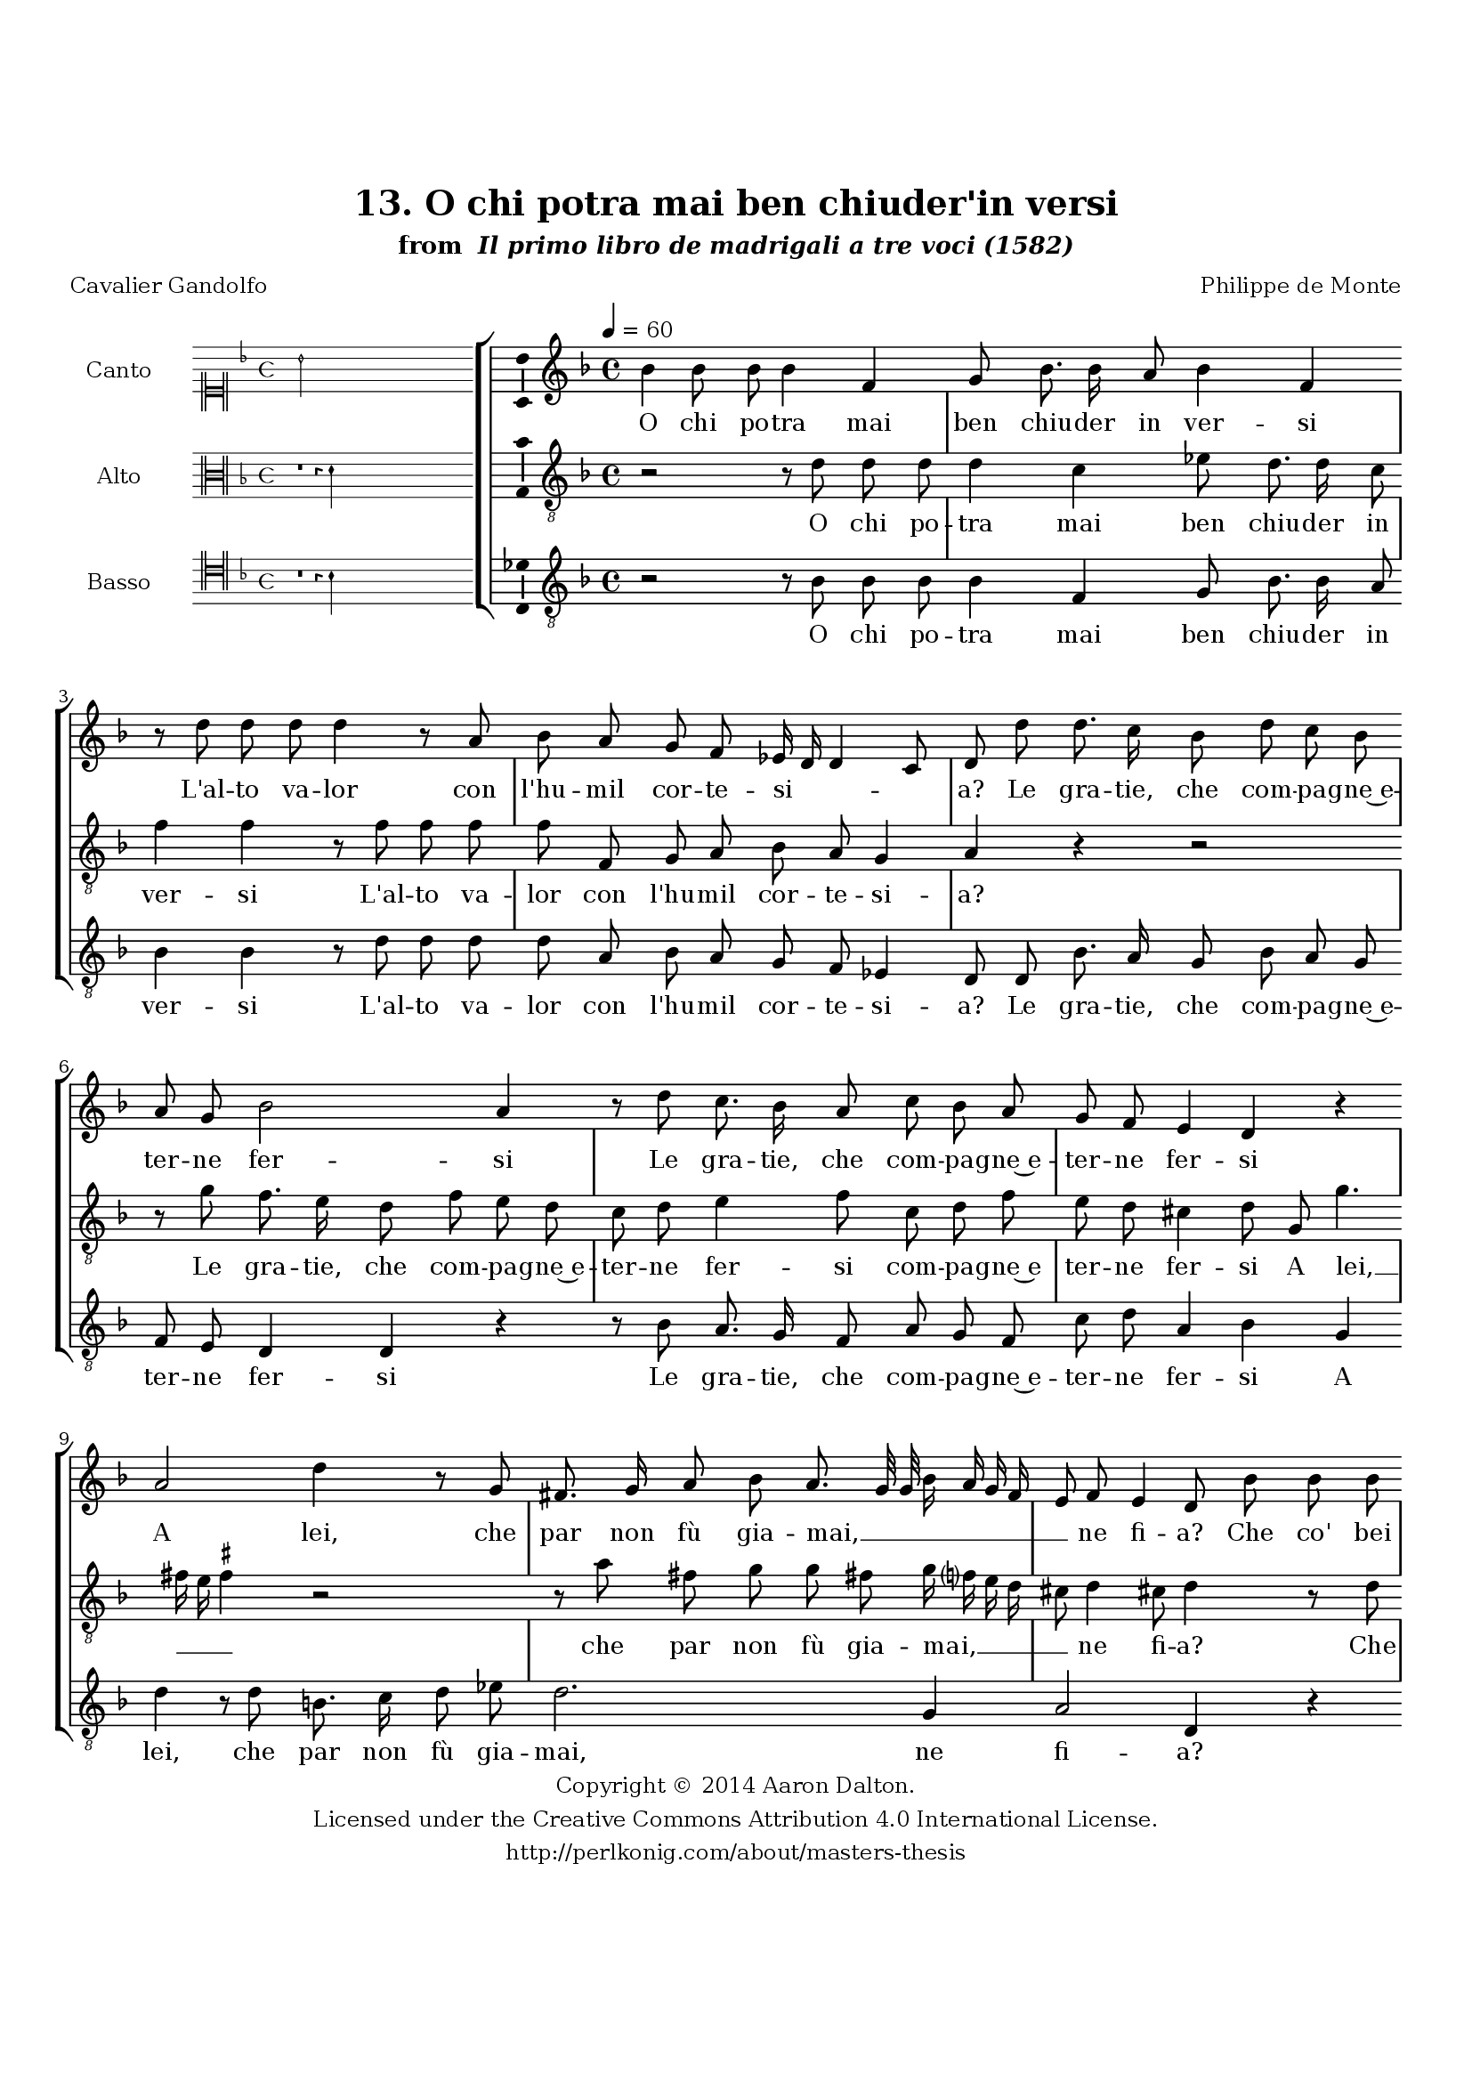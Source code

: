 \version "2.20.0"
#(set-global-staff-size 18)

\paper
{
   #(set-default-paper-size "letter")
   #(define fonts (make-pango-font-tree "DejaVu Serif"
                                        "DejaVu Sans"
                                        "DejaVu Sans Mono"
                                       (/ 16 20)))

% THESE ARE THE UCALGARY THESIS REQUIREMENTS
   top-margin = 1 \in
   bottom-margin = 1.22 \in
   left-margin = 1.40 \in
   right-margin = 0.850 \in
   line-width = 6.25 \in
}

hide = { 
  \once \override Accidental.stencil = #ly:text-interface::print
  \once \override  Accidental.text = \markup { }
}

global = {
  \set Score.skipBars = ##t
  \override Staff.BarLine.transparent = ##t
  \accidentalStyle forget
}

\header {
	title = "13. O chi potra mai ben chiuder'in versi"	subtitle= \markup{ "from " \italic "Il primo libro de madrigali a tre voci (1582)"}
	composer = "Philippe de Monte"
	date = "1582"
	style = "Renaissance"
	copyright = "Creative Commons Attribution 4.0"
	maintainer = "Aaron Dalton"
	maintainerWeb = "http://perlkonig.com/about/masters-thesis"
	mutopiacomposer = "MontePd"
	source = "http://www.bibliotecamusica.it/cmbm/scripts/gaspari/scheda.asp?id=7630"
	poet= "Cavalier Gandolfo"	copyright = \markup \column {
		\center-align {"Copyright © 2014 Aaron Dalton."}
		\center-align {"Licensed under the Creative Commons Attribution 4.0 International License."}
		\center-align {"http://perlkonig.com/about/masters-thesis"}
	}
}
	cantusIncipit = <<
  \new MensuralVoice = cantusIncipit <<
    \repeat unfold 9 { s1 \noBreak }
    {
	  \override Rest.style = #'neomensural
      \clef "neomensural-c1"
      \key f \major
      \time 4/4
      bes'2
    }
  >>
>>

	cantusMusic =  \relative c'' {
	\clef treble
	\time 4/4
	\key f \major
	\tempo 4 = 60	
	bes4 bes8 bes bes4 f g8 bes8. bes16 a8 bes4 f r8 d' d d d4 r8 a8 bes a g f ees16 d d4 c8 d d'
	
	d8. c16 bes8 d c bes a g bes2 a4 r8 d8 c8. bes16 a8 c bes a g f e4 d r a'2 d4 r8 g, fis8. g16 a8 bes a8. g32 g
	
	bes16 a g f e8 f e4 d8 bes' bes bes a4 g r8 d' d d c a bes2 a2 r4 r8 f f f g4 a r8 g c c bes a d2	
	cis8 bes8. bes16 bes8 a g a8. g16 f8 g e4 d8 d' bes16 a bes c d8 a c4 bes a bes f8 f c'4. bes8 bes2 a4 bes2 r2	
	bes4 a8 bes8. bes16 c8 d4 r r8 d8. c16 bes16 a g8 f d8. e32 f g8 a8. g16 g4 \set suggestAccidentals = ##t fis8 \set suggestAccidentals = ##f g bes a bes8. bes8 c16 d4 d, c8 d8. d16 e8 f4	
	r4 r8 a8. g16 f e d8 g fis g4 \set suggestAccidentals = ##t fis!8 \set suggestAccidentals = ##f g1\fermata
	
	\override Staff.BarLine.transparent = ##f
	\bar "|."
}

%\set suggestAccidentals = ##t
	cantusLyrics = \lyricmode{
	O chi po -- tra mai ben chiu -- der in ver -- si
	L'al -- to va -- lor con l'hu -- mil cor -- te -- si -- _ _ _ a?
	Le gra -- tie, che com -- pa -- gne~e -- ter -- ne fer -- si
	Le gra -- tie, che com -- pa -- gne~e -- ter -- ne fer -- si
	A lei, che par non fù gia -- mai, __ _ _ _ _ _ _ _ ne fi -- a? 
	Che co' bei mo -- di, e con gli~an -- dar di -- ver -- si
	Che co' bei mo -- di, e con gli~an -- dar di -- ver -- si
	D'ha -- bi -- ti~a -- dor -- ni~in som -- ma leg -- gia -- dri -- a,
	Co'l ri -- _ _ _ _ der, e par -- lar pien di sa -- lu -- _ _ _ te
	Mo -- stra quan -- ta dal ciel ca -- _ _ _ _ de vir -- _ _ _ tu -- _ _ _ te
	Mo -- stra quan -- ta dal ciel
	Mo -- stra quan -- ta dal ciel ca -- _ _ _ _ de vir -- tu -- _ te.
}


	altusIncipit = <<
  \new MensuralVoice = altusIncipit <<
    \repeat unfold 9 { s1 \noBreak }
    {
	  \override Rest.style = #'neomensural
      \clef "neomensural-c3"
      \key f \major
      \time 4/4
      r1 r4 d'4
    }
  >>
>>

	altusMusic = \relative c' {
	\clef "treble_8"
	\time 4/4
	\key f \major

	r2 r8 d8 d d d4 c ees8 d8. d16 c8 f4 f r8 f f f f f, g a bes a g4 a r r2 r8 g' f8. e16	
	d8 f e d c d e4 f8 c d f e d cis4 d8 g, g'4. fis16 e \set suggestAccidentals = ##t fis4 \set suggestAccidentals = ##f r2 r8 a fis g g fis! g16 f? e d cis8 d4 cis!8 d4	
	r8 d d d e4 f r8 f8 f f ees d g4 f8 f f f e4 d r8 d d d c a bes4 a8 c d f f e
	
	d4 e8 g8. g16 g8 f g f8. e16 d8 d cis4 d r8 g f16 e f g a8 e g4. fis8 g4 d f8 f ees d d c16 bes c2	
	bes4 d c8 d8. d16 e8 f2 g4 f8 d8. d16 e8 f2 r8 f8. e16 d c bes8 a bes4 a g r ees'4 d8 f8. f16 g8 a g16 f
	
	g8 a8. g16 f e d8. c16 bes8 a r d8. c16 bes8 a bes a4 g1\fermata
	
	\override Staff.BarLine.transparent = ##f
	\bar "|."
}

%\set suggestAccidentals = ##t

	altusLyrics = \lyricmode{
	O chi po -- tra mai ben chiu -- der in ver -- si
	L'al -- to va -- lor con l'hu -- mil cor -- te -- si -- a?
	Le gra -- tie, che com -- pa -- gne~e -- ter -- ne fer -- si com -- pa -- gne~e ter -- ne fer -- si
	A lei, __ _ _ _ che par non fù gia -- mai, __ _ _ _ _ ne fi -- a?
	Che co' bei mo -- di, e con gli~an -- dar di -- ver -- si
	Che co' bei mo -- di, e con gli~an -- dar di -- ver -- si
	"<e" con gli~an -- dar di -- ver -- "si>"
	D'ha -- bi -- ti~a -- dor -- ni~in som -- ma leg -- gia -- dri -- a,
	Col ri -- _ _ _ _ der, e par -- lar pien di sa -- lu -- _ _ _ _ _ te
	Mo -- stra quan -- ta dal ciel
	Mo -- stra quan -- ta dal ciel ca -- _ _ _ _ de vir -- tu -- te
	Mo -- stra quan -- ta dal ciel __ _ _ _ ca -- _ _ _ _ _ _ de ca -- _ _ de vir -- tu -- te.
}


	bassusIncipit = <<
  \new MensuralVoice = bassusIncipit <<
    \repeat unfold 9 { s1 \noBreak }
    {
	  \override Rest.style = #'neomensural
      \clef "neomensural-c4"
      \key f \major
      \time 4/4
      r1 r4 bes4
    }
  >>
>>

	bassusMusic = \relative c' {
	\clef "treble_8"
	\time 4/4
	\key f \major
	
	r2 r8 bes bes bes bes4 f g8 bes8. bes16 a8 bes4 bes4 r8 d d d d a bes a g f ees4 d8 d bes'8. a16	
	g8 bes a g f e d4 d r r8 bes'8 a8. g16 f8 a g f c' d a4 bes g d' r8 d b8. c16 d8 ees d2. g,4 a2 d,4 r r2	
	r8 bes' bes bes a4 g2 r8 d' d d c a bes4 a8 bes bes bes a f g4 f8 a g d' d c bes4 a8 g8. g16 g8 d' ees d a bes g
	
	a4 d, r r8 d'8 c16 bes c d ees8 bes c d g,4 bes a8 a g2 f r4 bes a8 bes8. bes16 c8 d2 ees4 d8 bes8. bes16 c8 d2 r8 d8. c16 bes a
	
	g8 f d2 d'4 d r2 bes4 a8 bes8. bes16 c8 d d8. c16 bes a g8 f d8. e32 f g4 d2 g1\fermata
	
	\override Staff.BarLine.transparent = ##f
	\bar "|."
}

%\set suggestAccidentals = ##t

	bassusLyrics = \lyricmode{
	O chi po -- tra mai ben chiu -- der in ver -- si
	L'al -- to va -- lor con l'hu -- mil cor -- te -- si -- a?
	Le gra -- tie, che com -- pa -- gne~e -- ter -- ne fer -- si
	Le gra -- tie, che com -- pa -- gne~e -- ter -- ne fer -- si
	A lei, che par non fù gia -- mai, ne fi -- a?
	Che co' bei mo -- di, e con gli~an -- dar di -- ver -- si
	"<e" con gli~an -- dar di -- ver -- "si>"
	e con gli~an -- dar di -- ver -- si
	D'ha -- bi -- ti~a -- dor -- ni~in som -- ma leg -- gia -- dri -- a,
	Col ri -- _ _ _ _ der, e par -- lar pien di sa -- lu -- te
	Mo -- stra quan -- ta dal ciel
	Mo -- stra quan -- ta dal ciel ca -- _ _ _ _ de vir -- tu -- te
	Mo -- stra quan -- ta dal ciel ca -- _ _ _ _ de vir -- _ _ _ tu -- te.
}


\score {
	<<
		\new StaffGroup = choirStaff <<
			\new Voice = "cantus" <<
				\global
				\set Staff.autoBeaming = ##f
				\set Staff.instrumentName = "Canto"
				%\set Staff.shortInstrumentName = "C"
				\set Staff.midiInstrument = "acoustic guitar (nylon)"
									\incipit \cantusIncipit
													\cantusMusic
							>>
							\new Lyrics \lyricsto "cantus" \cantusLyrics
			
			\new Voice = "altus" <<
				\global
				\set Staff.autoBeaming = ##f
				\set Staff.instrumentName = "Alto"
				%\set Staff.shortInstrumentName = "A"
				\set Staff.midiInstrument = "harpsichord"
									\incipit \altusIncipit
													\altusMusic
							>>
							\new Lyrics \lyricsto "altus" \altusLyrics
			
			\new Voice = "bassus" <<
				\set Staff.autoBeaming = ##f
				\set Staff.instrumentName = "Basso"
				%\set Staff.shortInstrumentName = "B"
				\set Staff.midiInstrument = "acoustic bass"
									\incipit \bassusIncipit
													\bassusMusic
							>>
		>>
					\new Lyrics \lyricsto "bassus" \bassusLyrics
				%% Keep the bass lyrics outside of the staff group to avoid bar lines
		%% between the lyrics.
	>>

	\layout {
		\context {
			\Score
			%% no bar lines in staves
			\override BarLine.transparent = ##t
			%\remove "Bar_number_engraver"
		}
		%% the next three instructions keep the lyrics between the bar lines
		\context {
			\Lyrics
			\consists "Bar_engraver" 
			\override BarLine.transparent = ##t
			\override LyricSpace.minimum-distance = #2.0
		} 
		\context {
			\StaffGroup
			\consists "Separating_line_group_engraver"
		}
		\context {
			\Voice
			%% no slurs
			\override Slur.transparent = ##t
			%% Comment in the below "\remove" command to allow line
			%% breaking also at those bar lines where a note overlaps
			%% into the next measure.  The command is commented out in this
			%% short example score, but especially for large scores, you
			%% will typically yield better line breaking and thus improve
			%% overall spacing if you comment in the following command.
			\remove "Forbid_line_break_engraver"
			\consists Ambitus_engraver
		}
		indent=6\cm
		incipit-width = 4\cm
	}

	\midi {
		\tempo 4 = 70
     }
}

